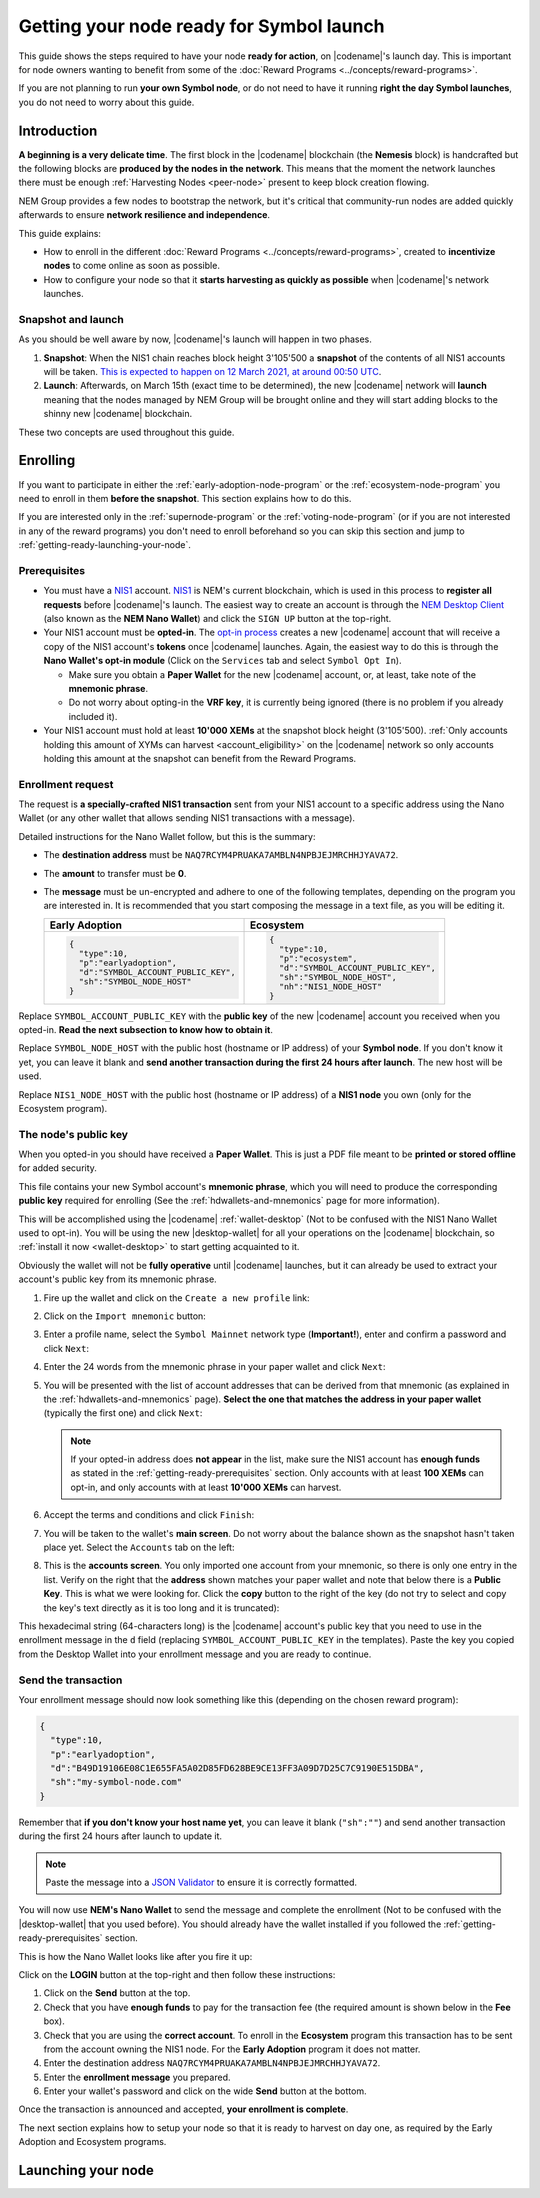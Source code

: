#########################################
Getting your node ready for Symbol launch
#########################################

This guide shows the steps required to have your node **ready for action**, on |codename|'s launch day. This is important for node owners wanting to benefit from some of the :doc:`Reward Programs <../concepts/reward-programs>`.

If you are not planning to run **your own Symbol node**, or do not need to have it running **right the day Symbol launches**, you do not need to worry about this guide.

************
Introduction
************

**A beginning is a very delicate time**. The first block in the |codename| blockchain (the **Nemesis** block) is handcrafted but the following blocks are **produced by the nodes in the network**. This means that the moment the network launches there must be enough :ref:`Harvesting Nodes <peer-node>` present to keep block creation flowing.

NEM Group provides a few nodes to bootstrap the network, but it's critical that community-run nodes are added quickly afterwards to ensure **network resilience and independence**.

This guide explains:

- How to enroll in the different :doc:`Reward Programs <../concepts/reward-programs>`, created to **incentivize nodes** to come online as soon as possible.

- How to configure your node so that it **starts harvesting as quickly as possible** when |codename|'s network launches.

Snapshot and launch
===================

As you should be well aware by now, |codename|'s launch will happen in two phases.

1. **Snapshot**: When the NIS1 chain reaches block height 3'105'500 a **snapshot** of the contents of all NIS1 accounts will be taken. `This is expected to happen on 12 March 2021, at around 00:50 UTC <https://nem.io/#symbol-countdown>`__.

2. **Launch**: Afterwards, on March 15th (exact time to be determined), the new |codename| network will **launch** meaning that the nodes managed by NEM Group will be brought online and they will start adding blocks to the shinny new |codename| blockchain.

These two concepts are used throughout this guide.

*********
Enrolling
*********

If you want to participate in either the :ref:`early-adoption-node-program` or the :ref:`ecosystem-node-program` you need to enroll in them **before the snapshot**. This section explains how to do this.

If you are interested only in the :ref:`supernode-program` or the :ref:`voting-node-program` (or if you are not interested in any of the reward programs) you don't need to enroll beforehand so you can skip this section and jump to :ref:`getting-ready-launching-your-node`.

.. _getting-ready-prerequisites:

Prerequisites
=============

- You must have a `NIS1 <https://nemplatform.com/>`__ account. `NIS1 <https://nemplatform.com/>`__ is NEM's current blockchain, which is used in this process to **register all requests** before |codename|'s launch. The easiest way to create an account is through the `NEM Desktop Client <https://nemplatform.com/wallets/#desktop>`__ (also known as the **NEM Nano Wallet**) and click the ``SIGN UP`` button at the top-right.

- Your NIS1 account must be **opted-in**. The `opt-in process <https://nemplatform.com/symbol-migration/#acc-tb_mrzh282-5>`__ creates a new |codename| account that will receive a copy of the NIS1 account's **tokens** once |codename| launches. Again, the easiest way to do this is through the **Nano Wallet's opt-in module** (Click on the ``Services`` tab and select ``Symbol Opt In``).

  - Make sure you obtain a **Paper Wallet** for the new |codename| account, or, at least, take note of the **mnemonic phrase**.
  - Do not worry about opting-in the **VRF key**, it is currently being ignored (there is no problem if you already included it).

- Your NIS1 account must hold at least **10'000 XEMs** at the snapshot block height (3'105'500). :ref:`Only accounts holding this amount of XYMs can harvest <account_eligibility>` on the |codename| network so only accounts holding this amount at the snapshot can benefit from the Reward Programs.

Enrollment request
==================

The request is **a specially-crafted NIS1 transaction** sent from your NIS1 account to a specific address using the Nano Wallet (or any other wallet that allows sending NIS1 transactions with a message).

Detailed instructions for the Nano Wallet follow, but this is the summary:

- The **destination address** must be ``NAQ7RCYM4PRUAKA7AMBLN4NPBJEJMRCHHJYAVA72``.
- The **amount** to transfer must be **0**.
- The **message** must be un-encrypted and adhere to one of the following templates, depending on the program you are interested in. It is recommended that you start composing the message in a text file, as you will be editing it.

  .. list-table::
      :widths: 50 50
      :header-rows: 1

      * - Early Adoption
        - Ecosystem
      * - .. code-block:: json

            {
              "type":10,
              "p":"earlyadoption",
              "d":"SYMBOL_ACCOUNT_PUBLIC_KEY",
              "sh":"SYMBOL_NODE_HOST"
            }

        - .. code-block:: json

            {
              "type":10,
              "p":"ecosystem",
              "d":"SYMBOL_ACCOUNT_PUBLIC_KEY",
              "sh":"SYMBOL_NODE_HOST",
              "nh":"NIS1_NODE_HOST"
            }

Replace ``SYMBOL_ACCOUNT_PUBLIC_KEY`` with the **public key** of the new |codename| account you received when you opted-in. **Read the next subsection to know how to obtain it**.

Replace ``SYMBOL_NODE_HOST`` with the public host (hostname or IP address) of your **Symbol node**. If you don't know it yet, you can leave it blank and **send another transaction during the first 24 hours after launch**. The new host will be used.

Replace ``NIS1_NODE_HOST`` with the public host (hostname or IP address) of a **NIS1 node** you own (only for the Ecosystem program).

The node's public key
=====================

When you opted-in you should have received a **Paper Wallet**. This is just a PDF file meant to be **printed or stored offline** for added security.

This file contains your new Symbol account's **mnemonic phrase**, which you will need to produce the corresponding **public key** required for enrolling (See the :ref:`hdwallets-and-mnemonics` page for more information).

This will be accomplished using the |codename| :ref:`wallet-desktop` (Not to be confused with the NIS1 Nano Wallet used to opt-in). You will be using the new |desktop-wallet| for all your operations on the |codename| blockchain, so :ref:`install it now <wallet-desktop>` to start getting acquainted to it.

Obviously the wallet will not be **fully operative** until |codename| launches, but it can already be used to extract your account's public key from its mnemonic phrase.

1. Fire up the wallet and click on the ``Create a new profile`` link:

   .. image:: /resources/images/screenshots/mnemonic-to-pubkey-wallet-0.png
     :align: center
     :width: 50%
     :class: with-shadow
     :target: /_images/mnemonic-to-pubkey-wallet-0.png

2. Click on the ``Import mnemonic`` button:

   .. image:: /resources/images/screenshots/mnemonic-to-pubkey-wallet-1.png
     :align: center
     :width: 50%
     :class: with-shadow
     :target: /_images/mnemonic-to-pubkey-wallet-1.png

3. Enter a profile name, select the ``Symbol Mainnet`` network type (**Important!**), enter and confirm a password and click ``Next``:

   .. image:: /resources/images/screenshots/mnemonic-to-pubkey-wallet-2.png
     :align: center
     :width: 50%
     :class: with-shadow
     :target: /_images/mnemonic-to-pubkey-wallet-2.png

4. Enter the 24 words from the mnemonic phrase in your paper wallet and click ``Next``:

   .. image:: /resources/images/screenshots/mnemonic-to-pubkey-wallet-3.png
     :align: center
     :width: 50%
     :class: with-shadow
     :target: /_images/mnemonic-to-pubkey-wallet-3.png

5. You will be presented with the list of account addresses that can be derived from that mnemonic (as explained in the :ref:`hdwallets-and-mnemonics` page). **Select the one that matches the address in your paper wallet** (typically the first one) and click ``Next``:

   .. image:: /resources/images/screenshots/mnemonic-to-pubkey-wallet-4.png
     :align: center
     :width: 50%
     :class: with-shadow
     :target: /_images/mnemonic-to-pubkey-wallet-4.png

   .. note:: If your opted-in address does **not appear** in the list, make sure the NIS1 account has **enough funds** as stated in the :ref:`getting-ready-prerequisites` section. Only accounts with at least **100 XEMs** can opt-in, and only accounts with at least **10'000 XEMs** can harvest.

6. Accept the terms and conditions and click ``Finish``:

   .. image:: /resources/images/screenshots/mnemonic-to-pubkey-wallet-5.png
     :align: center
     :width: 50%
     :class: with-shadow
     :target: /_images/mnemonic-to-pubkey-wallet-5.png

7. You will be taken to the wallet's **main screen**. Do not worry about the balance shown as the snapshot hasn't taken place yet. Select the ``Accounts`` tab on the left:

   .. image:: /resources/images/screenshots/mnemonic-to-pubkey-wallet-6.png
     :align: center
     :width: 50%
     :class: with-shadow
     :target: /_images/mnemonic-to-pubkey-wallet-6.png

8. This is the **accounts screen**. You only imported one account from your mnemonic, so there is only one entry in the list. Verify on the right that the **address** shown matches your paper wallet and note that below there is a **Public Key**. This is what we were looking for. Click the **copy** button to the right of the key (do not try to select and copy the key's text directly as it is too long and it is truncated):

   .. image:: /resources/images/screenshots/mnemonic-to-pubkey-wallet-7.png
     :align: center
     :width: 50%
     :class: with-shadow
     :target: /_images/mnemonic-to-pubkey-wallet-7.png

This hexadecimal string (64-characters long) is the |codename| account's public key that you need to use in the enrollment message in the ``d`` field (replacing ``SYMBOL_ACCOUNT_PUBLIC_KEY`` in the templates). Paste the key you copied from the Desktop Wallet into your enrollment message and you are ready to continue.

Send the transaction
====================

Your enrollment message should now look something like this (depending on the chosen reward program):

.. code-block:: json

   {
     "type":10,
     "p":"earlyadoption",
     "d":"B49D19106E08C1E655FA5A02D85FD628BE9CE13FF3A09D7D25C7C9190E515DBA",
     "sh":"my-symbol-node.com"
   }

Remember that **if you don't know your host name yet**, you can leave it blank (``"sh":""``) and send another transaction during the first 24 hours after launch to update it.

.. note:: Paste the message into a `JSON Validator <https://jsonformatter.curiousconcept.com>`__ to ensure it is correctly formatted.

You will now use **NEM's Nano Wallet** to send the message and complete the enrollment (Not to be confused with the |desktop-wallet| that you used before). You should already have the wallet installed if you followed the :ref:`getting-ready-prerequisites` section.

This is how the Nano Wallet looks like after you fire it up:

.. image:: /resources/images/screenshots/nano-wallet-reward-enrollment-tx.png
  :align: center
  :class: with-shadow
  :target: /_images/nano-wallet-reward-enrollment-tx.png

Click on the **LOGIN** button at the top-right and then follow these instructions:

.. image:: /resources/images/screenshots/nano-wallet-reward-enrollment-tx-instructions.png
  :align: center
  :class: with-shadow
  :target: /_images/nano-wallet-reward-enrollment-tx-instructions.png

1. Click on the **Send** button at the top.
2. Check that you have **enough funds** to pay for the transaction fee (the required amount is shown below in the **Fee** box).
3. Check that you are using the **correct account**. To enroll in the **Ecosystem** program this transaction has to be sent from the account owning the NIS1 node. For the **Early Adoption** program it does not matter.
4. Enter the destination address ``NAQ7RCYM4PRUAKA7AMBLN4NPBJEJMRCHHJYAVA72``.
5. Enter the **enrollment message** you prepared.
6. Enter your wallet's password and click on the wide **Send** button at the bottom.

Once the transaction is announced and accepted, **your enrollment is complete**.

The next section explains how to setup your node so that it is ready to harvest on day one, as required by the Early Adoption and Ecosystem programs.

.. _getting-ready-launching-your-node:

*******************
Launching your node
*******************
